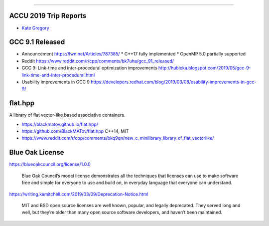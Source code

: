 ----

ACCU 2019 Trip Reports
----------------------

* `Kate Gregory <http://www.gregcons.com/KateBlog/ACCUTripReport.aspx>`_

GCC 9.1 Released
----------------

* Announcement https://lwn.net/Articles/787385/
  * C++17 fully implemented
  * OpenMP 5.0 partially supported
* Reddit https://www.reddit.com/r/cpp/comments/bk7uha/gcc_91_released/
* GCC 9: Link-time and inter-procedural optimization improvements
  http://hubicka.blogspot.com/2019/05/gcc-9-link-time-and-inter-procedural.html
* Usability improvements in GCC 9
  https://developers.redhat.com/blog/2019/03/08/usability-improvements-in-gcc-9/

flat.hpp
--------

A library of flat vector-like based associative containers.

* https://blackmatov.github.io/flat.hpp/
* https://github.com/BlackMATov/flat.hpp C++14, MIT
* https://www.reddit.com/r/cpp/comments/bkq9qn/new_c_minilibrary_library_of_flat_vectorlike/

Blue Oak License
----------------

https://blueoakcouncil.org/license/1.0.0

    Blue Oak Council’s model license demonstrates all the techniques that licenses can use to make software free and
    simple for everyone to use and build on, in everyday language that everyone can understand.

https://writing.kemitchell.com/2019/03/09/Deprecation-Notice.html

    MIT and BSD open source licenses are well known, popular, and legally deprecated. They served long and well, but
    they’re older than many open source software developers, and haven’t been maintained.
